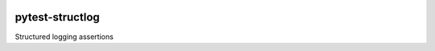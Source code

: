 |travis|_ |pypi|_ |pyversions|_

.. |travis| image:: https://img.shields.io/travis/wimglenn/pytest-structlog.svg?branch=master
.. _travis: https://travis-ci.org/wimglenn/pytest-structlog

.. |pypi| image:: https://img.shields.io/pypi/v/pytest-structlog.svg
.. _pypi: https://pypi.org/project/pytest-structlog

.. |pyversions| image:: https://img.shields.io/pypi/pyversions/pytest-structlog.svg
.. _pyversions:


pytest-structlog
================

Structured logging assertions
